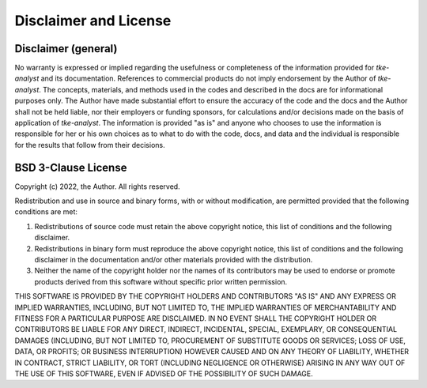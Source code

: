 Disclaimer and License
======================

Disclaimer (general)
--------------------

No warranty is expressed or implied regarding the usefulness or completeness of the information provided for *tke-analyst* and its documentation. References to commercial products do not imply endorsement by the Author of *tke-analyst*. The concepts, materials, and methods used in the codes and described in the docs are for informational purposes only. The Author have made substantial effort to ensure the accuracy of the code and the docs and the Author shall not be held liable, nor their employers or funding sponsors, for calculations and/or decisions made on the basis of application of *tke-analyst*. The information is provided "as is" and anyone who chooses to use the information is responsible for her or his own choices as to what to do with the code, docs, and data and the individual is responsible for the results that follow from their decisions.

BSD 3-Clause License
--------------------

Copyright (c) 2022, the Author.
All rights reserved.

Redistribution and use in source and binary forms, with or without
modification, are permitted provided that the following conditions are met:

1. Redistributions of source code must retain the above copyright notice, this
   list of conditions and the following disclaimer.

2. Redistributions in binary form must reproduce the above copyright notice,
   this list of conditions and the following disclaimer in the documentation
   and/or other materials provided with the distribution.

3. Neither the name of the copyright holder nor the names of its
   contributors may be used to endorse or promote products derived from
   this software without specific prior written permission.

THIS SOFTWARE IS PROVIDED BY THE COPYRIGHT HOLDERS AND CONTRIBUTORS "AS IS"
AND ANY EXPRESS OR IMPLIED WARRANTIES, INCLUDING, BUT NOT LIMITED TO, THE
IMPLIED WARRANTIES OF MERCHANTABILITY AND FITNESS FOR A PARTICULAR PURPOSE ARE
DISCLAIMED. IN NO EVENT SHALL THE COPYRIGHT HOLDER OR CONTRIBUTORS BE LIABLE
FOR ANY DIRECT, INDIRECT, INCIDENTAL, SPECIAL, EXEMPLARY, OR CONSEQUENTIAL
DAMAGES (INCLUDING, BUT NOT LIMITED TO, PROCUREMENT OF SUBSTITUTE GOODS OR
SERVICES; LOSS OF USE, DATA, OR PROFITS; OR BUSINESS INTERRUPTION) HOWEVER
CAUSED AND ON ANY THEORY OF LIABILITY, WHETHER IN CONTRACT, STRICT LIABILITY,
OR TORT (INCLUDING NEGLIGENCE OR OTHERWISE) ARISING IN ANY WAY OUT OF THE USE
OF THIS SOFTWARE, EVEN IF ADVISED OF THE POSSIBILITY OF SUCH DAMAGE.